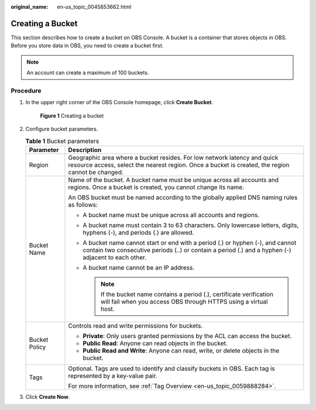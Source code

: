 :original_name: en-us_topic_0045853662.html

.. _en-us_topic_0045853662:

Creating a Bucket
=================

This section describes how to create a bucket on OBS Console. A bucket is a container that stores objects in OBS. Before you store data in OBS, you need to create a bucket first.

.. note::

   An account can create a maximum of 100 buckets.

Procedure
---------

#. In the upper right corner of the OBS Console homepage, click **Create Bucket**.


   .. figure:: /_static/images/en-us_image_0000001226098225.png
      :alt: **Figure 1** Creating a bucket

      **Figure 1** Creating a bucket

#. Configure bucket parameters.

   .. table:: **Table 1** Bucket parameters

      +-----------------------------------+----------------------------------------------------------------------------------------------------------------------------------------------------------------------------------------+
      | Parameter                         | Description                                                                                                                                                                            |
      +===================================+========================================================================================================================================================================================+
      | Region                            | Geographic area where a bucket resides. For low network latency and quick resource access, select the nearest region. Once a bucket is created, the region cannot be changed.          |
      +-----------------------------------+----------------------------------------------------------------------------------------------------------------------------------------------------------------------------------------+
      | Bucket Name                       | Name of the bucket. A bucket name must be unique across all accounts and regions. Once a bucket is created, you cannot change its name.                                                |
      |                                   |                                                                                                                                                                                        |
      |                                   | An OBS bucket must be named according to the globally applied DNS naming rules as follows:                                                                                             |
      |                                   |                                                                                                                                                                                        |
      |                                   | -  A bucket name must be unique across all accounts and regions.                                                                                                                       |
      |                                   | -  A bucket name must contain 3 to 63 characters. Only lowercase letters, digits, hyphens (-), and periods (.) are allowed.                                                            |
      |                                   | -  A bucket name cannot start or end with a period (.) or hyphen (-), and cannot contain two consecutive periods (..) or contain a period (.) and a hyphen (-) adjacent to each other. |
      |                                   | -  A bucket name cannot be an IP address.                                                                                                                                              |
      |                                   |                                                                                                                                                                                        |
      |                                   |    .. note::                                                                                                                                                                           |
      |                                   |                                                                                                                                                                                        |
      |                                   |       If the bucket name contains a period (.), certificate verification will fail when you access OBS through HTTPS using a virtual host.                                             |
      +-----------------------------------+----------------------------------------------------------------------------------------------------------------------------------------------------------------------------------------+
      | Bucket Policy                     | Controls read and write permissions for buckets.                                                                                                                                       |
      |                                   |                                                                                                                                                                                        |
      |                                   | -  **Private**: Only users granted permissions by the ACL can access the bucket.                                                                                                       |
      |                                   | -  **Public Read**: Anyone can read objects in the bucket.                                                                                                                             |
      |                                   | -  **Public Read and Write**: Anyone can read, write, or delete objects in the bucket.                                                                                                 |
      +-----------------------------------+----------------------------------------------------------------------------------------------------------------------------------------------------------------------------------------+
      | Tags                              | Optional. Tags are used to identify and classify buckets in OBS. Each tag is represented by a key-value pair.                                                                          |
      |                                   |                                                                                                                                                                                        |
      |                                   | For more information, see :ref:`Tag Overview <en-us_topic_0059888284>`.                                                                                                                |
      +-----------------------------------+----------------------------------------------------------------------------------------------------------------------------------------------------------------------------------------+

#. Click **Create Now**.
